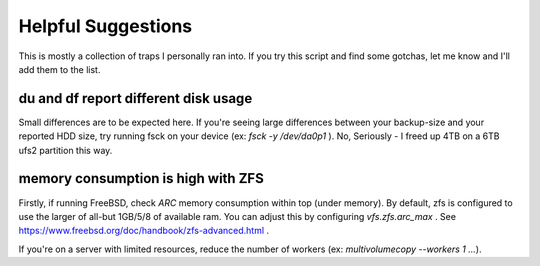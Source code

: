 
Helpful Suggestions
===================

This is mostly a collection of traps I personally ran into.
If you try this script and find some gotchas, let me know and I'll add them to the list.


du and df report different disk usage
-------------------------------------

Small differences are to be expected here.
If you're seeing large differences between your backup-size and your reported HDD size, 
try running fsck on your device (ex: `fsck -y /dev/da0p1` ).
No, Seriously - I freed up 4TB on a 6TB ufs2 partition this way.

memory consumption is high with ZFS
-----------------------------------

Firstly, if running FreeBSD, check `ARC` memory consumption within top (under memory).
By default, zfs is configured to use the larger of all-but 1GB/5/8 of available ram.
You can adjust this by configuring `vfs.zfs.arc_max` . See https://www.freebsd.org/doc/handbook/zfs-advanced.html .

If you're on a server with limited resources, reduce the number of workers (ex: `multivolumecopy --workers 1 ...`).

